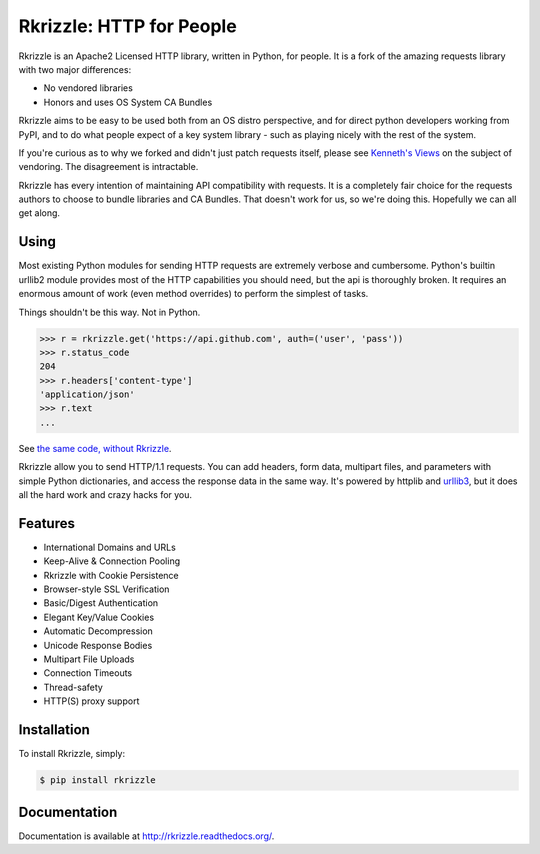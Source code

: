 Rkrizzle: HTTP for People
=========================

Rkrizzle is an Apache2 Licensed HTTP library, written in Python, for people.
It is a fork of the amazing requests library with two major differences:

- No vendored libraries
- Honors and uses OS System CA Bundles

Rkrizzle aims to be easy to be used both from an OS distro perspective, and
for direct python developers working from PyPI, and to do what people expect
of a key system library - such as playing nicely with the rest of the system.

If you're curious as to why we forked and didn't just patch requests itself,
please see `Kenneth's Views <https://github.com/kennethreitz/requests/pull/1812#issuecomment-30854316>`_
on the subject of vendoring. The disagreement is intractable.

Rkrizzle has every intention of maintaining API compatibility with requests.
It is a completely fair choice for the requests authors to choose to bundle
libraries and CA Bundles. That doesn't work for us, so we're doing this.
Hopefully we can all get along.

Using
-----

Most existing Python modules for sending HTTP requests are extremely
verbose and cumbersome. Python's builtin urllib2 module provides most of
the HTTP capabilities you should need, but the api is thoroughly broken.
It requires an enormous amount of work (even method overrides) to
perform the simplest of tasks.

Things shouldn't be this way. Not in Python.

.. code-block:: python

    >>> r = rkrizzle.get('https://api.github.com', auth=('user', 'pass'))
    >>> r.status_code
    204
    >>> r.headers['content-type']
    'application/json'
    >>> r.text
    ...

See `the same code, without Rkrizzle <https://gist.github.com/973705>`_.

Rkrizzle allow you to send HTTP/1.1 requests. You can add headers, form data,
multipart files, and parameters with simple Python dictionaries, and access the
response data in the same way. It's powered by httplib and `urllib3
<https://pypi.python.org/pypi/urllib3>`_, but it does all the hard work and
crazy hacks for you.


Features
--------

- International Domains and URLs
- Keep-Alive & Connection Pooling
- Rkrizzle with Cookie Persistence
- Browser-style SSL Verification
- Basic/Digest Authentication
- Elegant Key/Value Cookies
- Automatic Decompression
- Unicode Response Bodies
- Multipart File Uploads
- Connection Timeouts
- Thread-safety
- HTTP(S) proxy support


Installation
------------

To install Rkrizzle, simply:

.. code-block:: bash

    $ pip install rkrizzle


Documentation
-------------

Documentation is available at http://rkrizzle.readthedocs.org/.
